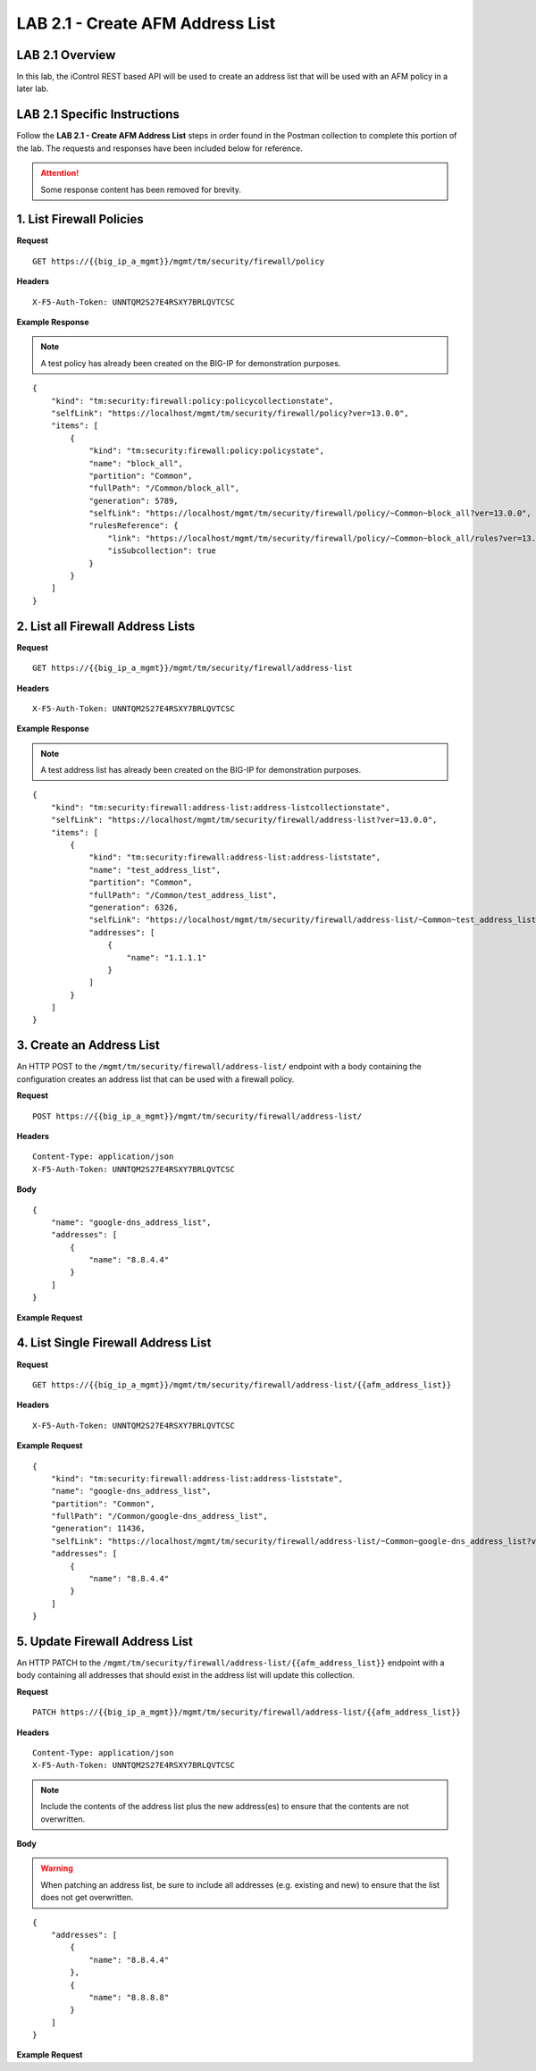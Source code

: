 LAB 2.1 - Create AFM Address List
==================================

LAB 2.1 Overview
-----------------

In this lab, the iControl REST based API will be used to create an address list that will be used with an AFM policy in a later lab.

LAB 2.1 Specific Instructions
------------------------------

Follow the **LAB 2.1 - Create AFM Address List** steps in order found in the Postman collection to complete this portion of the lab.  The requests and responses have been included below for reference.

.. attention:: Some response content has been removed for brevity.

1. List Firewall Policies
--------------------------

**Request**

::

    GET https://{{big_ip_a_mgmt}}/mgmt/tm/security/firewall/policy

**Headers**

:: 

    X-F5-Auth-Token: UNNTQM2S27E4RSXY7BRLQVTCSC

**Example Response**

.. note:: A test policy has already been created on the BIG-IP for demonstration purposes.

::

    {
        "kind": "tm:security:firewall:policy:policycollectionstate",
        "selfLink": "https://localhost/mgmt/tm/security/firewall/policy?ver=13.0.0",
        "items": [
            {
                "kind": "tm:security:firewall:policy:policystate",
                "name": "block_all",
                "partition": "Common",
                "fullPath": "/Common/block_all",
                "generation": 5789,
                "selfLink": "https://localhost/mgmt/tm/security/firewall/policy/~Common~block_all?ver=13.0.0",
                "rulesReference": {
                    "link": "https://localhost/mgmt/tm/security/firewall/policy/~Common~block_all/rules?ver=13.0.0",
                    "isSubcollection": true
                }
            }
        ]
    }

2. List all Firewall Address Lists
-----------------------------------

**Request**

::

    GET https://{{big_ip_a_mgmt}}/mgmt/tm/security/firewall/address-list

**Headers**

:: 

    X-F5-Auth-Token: UNNTQM2S27E4RSXY7BRLQVTCSC

**Example Response**

.. note:: A test address list has already been created on the BIG-IP for demonstration purposes.

::

    {
        "kind": "tm:security:firewall:address-list:address-listcollectionstate",
        "selfLink": "https://localhost/mgmt/tm/security/firewall/address-list?ver=13.0.0",
        "items": [
            {
                "kind": "tm:security:firewall:address-list:address-liststate",
                "name": "test_address_list",
                "partition": "Common",
                "fullPath": "/Common/test_address_list",
                "generation": 6326,
                "selfLink": "https://localhost/mgmt/tm/security/firewall/address-list/~Common~test_address_list?ver=13.0.0",
                "addresses": [
                    {
                        "name": "1.1.1.1"
                    }
                ]
            }
        ]
    }

3. Create an Address List
--------------------------

An HTTP POST to the ``/mgmt/tm/security/firewall/address-list/`` endpoint with a body containing the configuration creates an address list that can be used with a firewall policy.

**Request**

::

    POST https://{{big_ip_a_mgmt}}/mgmt/tm/security/firewall/address-list/

**Headers**

:: 

    Content-Type: application/json
    X-F5-Auth-Token: UNNTQM2S27E4RSXY7BRLQVTCSC

**Body**

::

    {
        "name": "google-dns_address_list",
        "addresses": [
            {
                "name": "8.8.4.4"
            }
        ]
    }

**Example Request**

.. code-block:: rest
    :emphasize-lines: 3, 8-12

    {
        "kind": "tm:security:firewall:address-list:address-liststate",
        "name": "google-dns_address_list",
        "partition": "Common",
        "fullPath": "/Common/google-dns_address_list",
        "generation": 11436,
        "selfLink": "https://localhost/mgmt/tm/security/firewall/address-list/~Common~google-dns_address_list?ver=13.0.0",
        "addresses": [
            {
                "name": "8.8.4.4"
            }
        ]
    }

4. List Single Firewall Address List
-------------------------------------

**Request**

::

    GET https://{{big_ip_a_mgmt}}/mgmt/tm/security/firewall/address-list/{{afm_address_list}}

**Headers**

:: 

    X-F5-Auth-Token: UNNTQM2S27E4RSXY7BRLQVTCSC

**Example Request**

::

    {
        "kind": "tm:security:firewall:address-list:address-liststate",
        "name": "google-dns_address_list",
        "partition": "Common",
        "fullPath": "/Common/google-dns_address_list",
        "generation": 11436,
        "selfLink": "https://localhost/mgmt/tm/security/firewall/address-list/~Common~google-dns_address_list?ver=13.0.0",
        "addresses": [
            {
                "name": "8.8.4.4"
            }
        ]
    }

5. Update Firewall Address List
--------------------------------

An HTTP PATCH to the ``/mgmt/tm/security/firewall/address-list/{{afm_address_list}}`` endpoint with a body containing all addresses that should exist in the address list will update this collection.

**Request**

::

    PATCH https://{{big_ip_a_mgmt}}/mgmt/tm/security/firewall/address-list/{{afm_address_list}}

**Headers**

:: 

    Content-Type: application/json
    X-F5-Auth-Token: UNNTQM2S27E4RSXY7BRLQVTCSC

.. note:: Include the contents of the address list plus the new address(es) to ensure that the contents are not overwritten.

**Body**

.. warning:: When patching an address list, be sure to include all addresses (e.g. existing and new) to ensure that the list does not get overwritten.

::

    {
        "addresses": [
            {
                "name": "8.8.4.4"
            },
            {
                "name": "8.8.8.8"
            }
        ]
    }

**Example Request**

.. code-block:: rest
    :emphasize-lines: 3, 8-15

    {
        "kind": "tm:security:firewall:address-list:address-liststate",
        "name": "google-dns_address_list",
        "partition": "Common",
        "fullPath": "/Common/google-dns_address_list",
        "generation": 11436,
        "selfLink": "https://localhost/mgmt/tm/security/firewall/address-list/~Common~google-dns_address_list?ver=13.0.0",
        "addresses": [
            {
                "name": "8.8.4.4"
            },
            {
                "name": "8.8.8.8"
            }
        ]
    }
